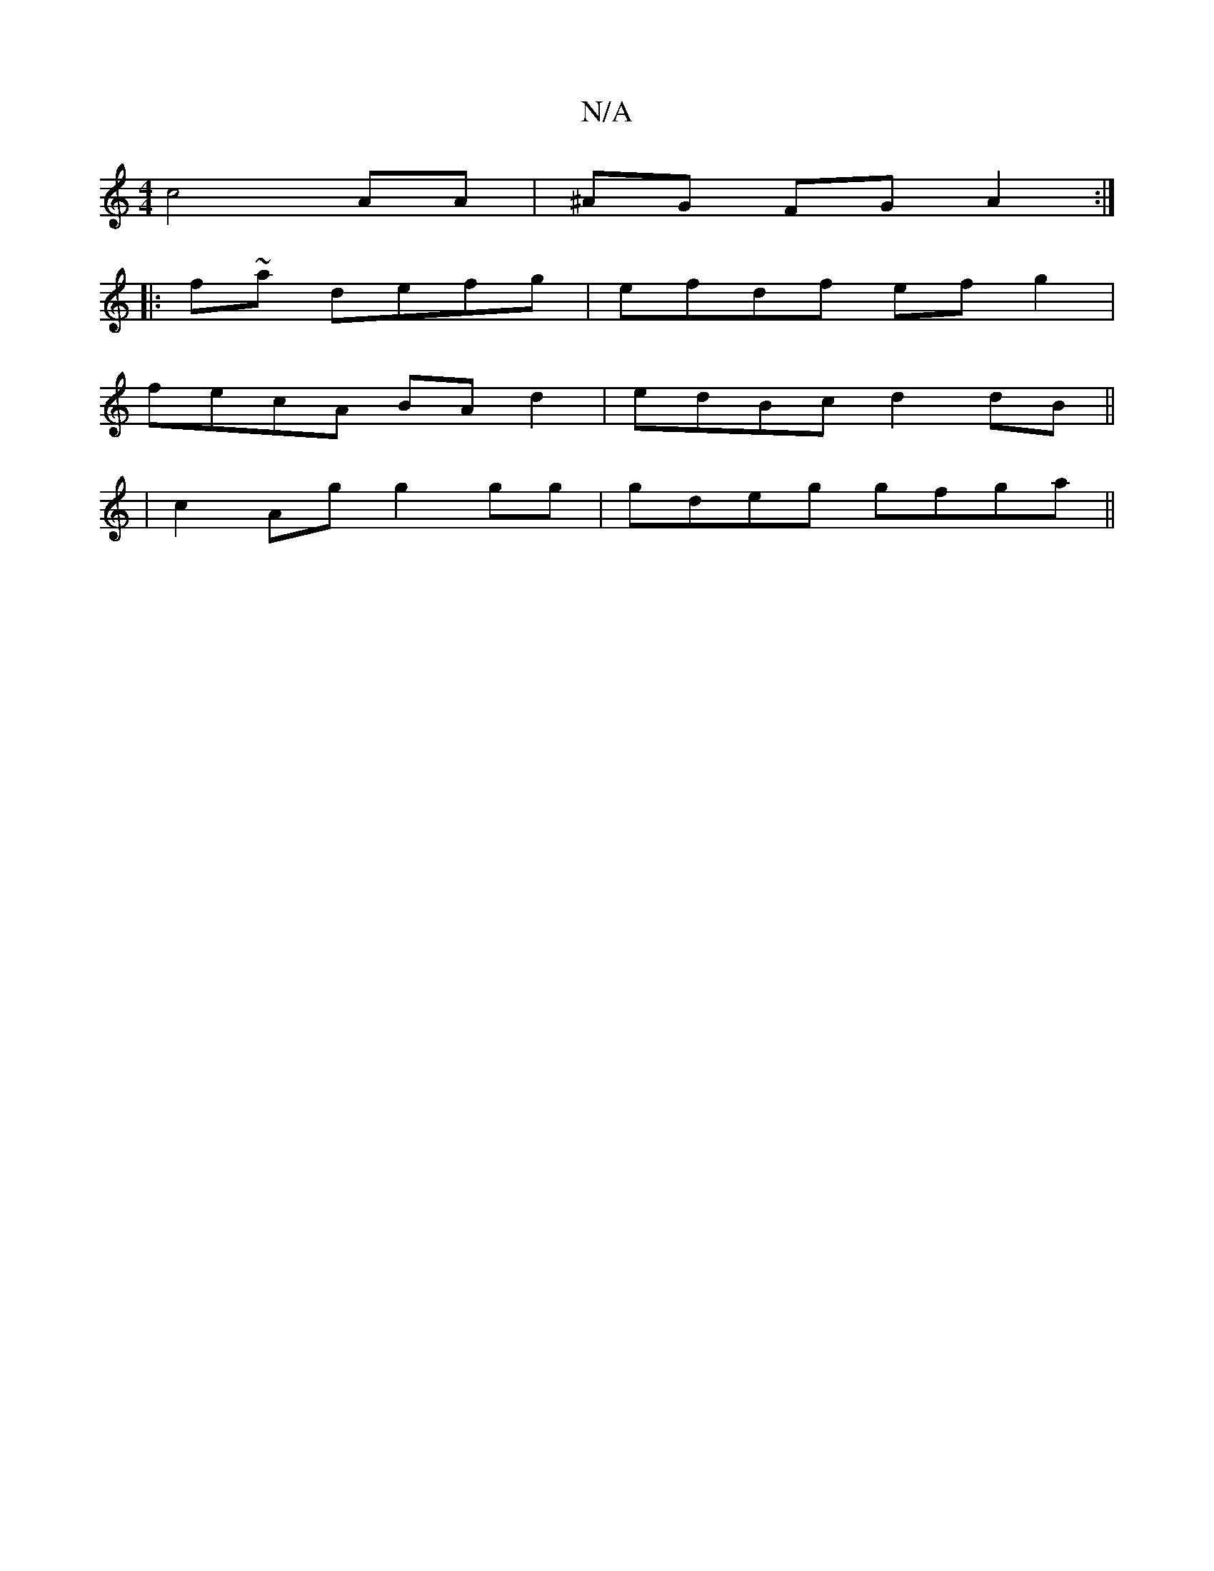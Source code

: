 X:1
T:N/A
M:4/4
R:N/A
K:Cmajor
 c4 AA|^AG FG A2 :|
|:f~a defg | efdf efg2 |
fecA BA d2 | edBc d2dB ||
|c2 Ag g2 gg|gdeg gfga||

fef age |fec A3|cF/F/G/Ad ABA|1 A3 gcA| cde dBe||

e~B3 gBdA|dcA^G:||

B,A, B,D | B,2D2 A3B|A2A2 (3AAA 